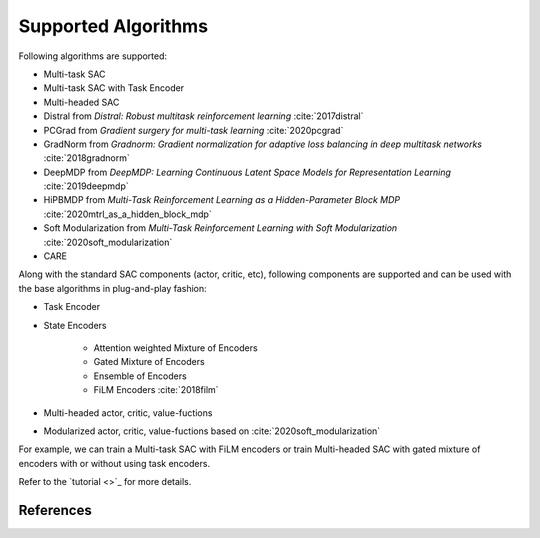 
Supported Algorithms
======================

Following algorithms are supported:

* Multi-task SAC

* Multi-task SAC with Task Encoder

* Multi-headed SAC

* Distral from `Distral: Robust multitask reinforcement learning` :cite:`2017distral`

* PCGrad from `Gradient surgery for multi-task learning` :cite:`2020pcgrad`

* GradNorm from `Gradnorm: Gradient normalization for adaptive loss balancing in deep multitask networks` :cite:`2018gradnorm`

* DeepMDP from `DeepMDP: Learning Continuous Latent Space Models for Representation Learning` :cite:`2019deepmdp`

* HiPBMDP from `Multi-Task Reinforcement Learning as a Hidden-Parameter Block MDP` :cite:`2020mtrl_as_a_hidden_block_mdp`

* Soft Modularization from `Multi-Task Reinforcement Learning with Soft Modularization` :cite:`2020soft_modularization`

* CARE

Along with the standard SAC components (actor, critic, etc), following components are supported and can be used with the base algorithms in plug-and-play fashion:

* Task Encoder

* State Encoders

    * Attention weighted Mixture of Encoders
    * Gated Mixture of Encoders
    * Ensemble of Encoders
    * FiLM Encoders :cite:`2018film`

* Multi-headed actor, critic, value-fuctions

* Modularized actor, critic, value-fuctions based on :cite:`2020soft_modularization`

For example, we can train a Multi-task SAC with FiLM encoders or train Multi-headed SAC with gated mixture of encoders with or without using task encoders.

Refer to the `tutorial <>`_ for more details.

References
-------------

.. bibliography::